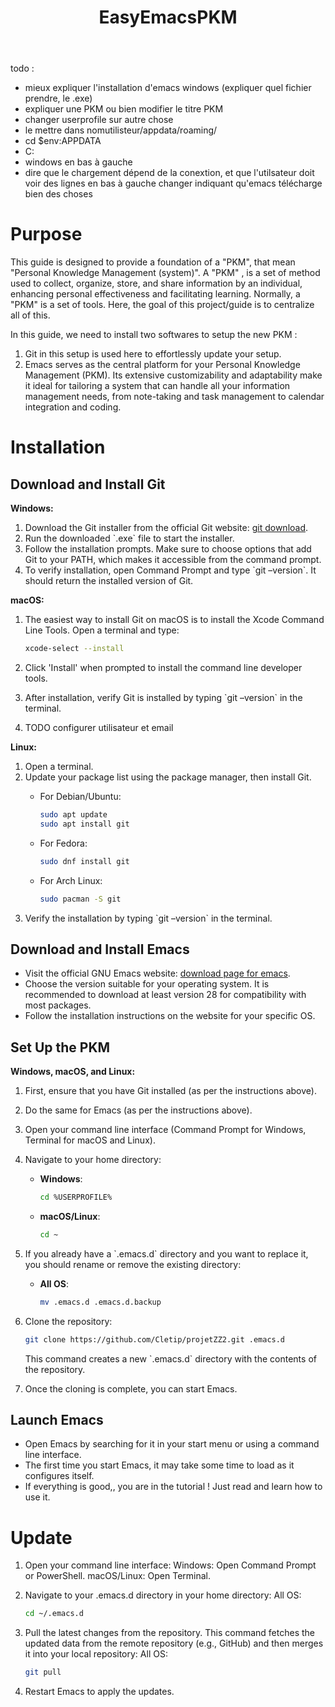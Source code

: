 #+title: EasyEmacsPKM



todo :
- mieux expliquer l'installation d'emacs windows (expliquer quel fichier prendre, le .exe)
- expliquer une PKM ou bien modifier le titre PKM
- changer userprofile sur autre chose
- le mettre dans nomutilisteur/appdata/roaming/
- cd $env:APPDATA
- C:\Users\Username\AppData\Roaming
- windows en bas à gauche
- dire que le chargement dépend de la conextion, et que l'utilsateur doit voir des lignes en bas à gauche changer indiquant qu'emacs télécharge bien des choses

* Purpose

This guide is designed to provide a foundation of a "PKM", that mean "Personal Knowledge Management (system)". A "PKM" , is a set of method used to collect, organize, store, and share information by an individual, enhancing personal effectiveness and facilitating learning. Normally, a "PKM" is a set of tools. Here, the goal of this project/guide is to centralize all of this.

In this guide, we need to install two softwares to setup the new PKM :

1. Git in this setup is used here to effortlessly update your setup. 
2. Emacs serves as the central platform for your Personal Knowledge Management (PKM). Its extensive customizability and adaptability make it ideal for tailoring a system that can handle all your information management needs, from note-taking and task management to calendar integration and coding.

* Installation

** Download and Install Git

*Windows:*
1. Download the Git installer from the official Git website: [[https://gitforwindows.org/][git download]].
2. Run the downloaded `.exe` file to start the installer.
3. Follow the installation prompts. Make sure to choose options that add Git to your PATH, which makes it accessible from the command prompt.
4. To verify installation, open Command Prompt and type `git --version`. It should return the installed version of Git.

*macOS:*
1. The easiest way to install Git on macOS is to install the Xcode Command Line Tools. Open a terminal and type:
   #+begin_src sh
   xcode-select --install
   #+end_src
2. Click 'Install' when prompted to install the command line developer tools.
3. After installation, verify Git is installed by typing `git --version` in the terminal.
4. TODO configurer utilisateur et email

*Linux:*
1. Open a terminal.
2. Update your package list using the package manager, then install Git.
   - For Debian/Ubuntu:
     #+begin_src sh
     sudo apt update
     sudo apt install git
     #+end_src
     
   - For Fedora:
     #+begin_src sh
     sudo dnf install git
     #+end_src

   - For Arch Linux:
     #+begin_src sh
     sudo pacman -S git
     #+end_src
     
3. Verify the installation by typing `git --version` in the terminal.

** Download and Install Emacs

- Visit the official GNU Emacs website: [[https://www.gnu.org/software/emacs/download.html][download page for emacs]].
- Choose the version suitable for your operating system. It is recommended to download at least version 28 for compatibility with most packages.
- Follow the installation instructions on the website for your specific OS.

** Set Up the PKM

*Windows, macOS, and Linux:*

1. First, ensure that you have Git installed (as per the instructions above).
2. Do the same for Emacs (as per the instructions above).
3. Open your command line interface (Command Prompt for Windows, Terminal for macOS and Linux).
4. Navigate to your home directory:
   - *Windows*:
     #+begin_src sh
     cd %USERPROFILE%
     #+end_src
   - *macOS/Linux*:
     #+begin_src sh
     cd ~
     #+end_src
     
5. If you already have a `.emacs.d` directory and you want to replace it, you should rename or remove the existing directory:
   - *All OS*:
     #+begin_src sh
     mv .emacs.d .emacs.d.backup
     #+end_src
     
6. Clone the repository:
   #+begin_src sh
   git clone https://github.com/Cletip/projetZZ2.git .emacs.d
   #+end_src
   
   This command creates a new `.emacs.d` directory with the contents of the repository.

7. Once the cloning is complete, you can start Emacs.

** Launch Emacs

- Open Emacs by searching for it in your start menu or using a command line interface.
- The first time you start Emacs, it may take some time to load as it configures itself.
- If everything is good,, you are in the tutorial ! Just read and learn how to use it.

* Update

1. Open your command line interface:
   Windows: Open Command Prompt or PowerShell.
   macOS/Linux: Open Terminal.
2. Navigate to your .emacs.d directory in your home directory: All OS:
    #+begin_src sh
   cd ~/.emacs.d
     #+end_src

3. Pull the latest changes from the repository. This command fetches the updated data from the remote repository (e.g., GitHub) and then merges it into your local repository: All OS:
   #+begin_src sh
     git pull
   #+end_src

4. Restart Emacs to apply the updates.
